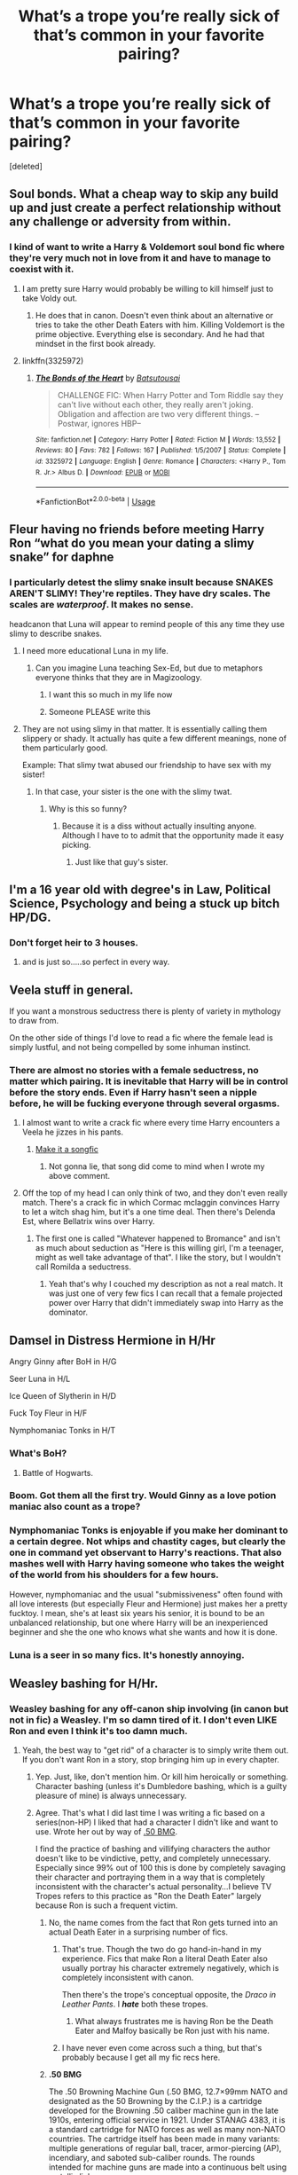 #+TITLE: What’s a trope you’re really sick of that’s common in your favorite pairing?

* What’s a trope you’re really sick of that’s common in your favorite pairing?
:PROPERTIES:
:Score: 25
:DateUnix: 1548372059.0
:DateShort: 2019-Jan-25
:FlairText: Discussion
:END:
[deleted]


** Soul bonds. What a cheap way to skip any build up and just create a perfect relationship without any challenge or adversity from within.
:PROPERTIES:
:Author: NaoSouONight
:Score: 58
:DateUnix: 1548374961.0
:DateShort: 2019-Jan-25
:END:

*** I kind of want to write a Harry & Voldemort soul bond fic where they're very much not in love from it and have to manage to coexist with it.
:PROPERTIES:
:Author: CalculusWarrior
:Score: 18
:DateUnix: 1548376617.0
:DateShort: 2019-Jan-25
:END:

**** I am pretty sure Harry would probably be willing to kill himself just to take Voldy out.
:PROPERTIES:
:Author: NaoSouONight
:Score: 20
:DateUnix: 1548377033.0
:DateShort: 2019-Jan-25
:END:

***** He does that in canon. Doesn't even think about an alternative or tries to take the other Death Eaters with him. Killing Voldemort is the prime objective. Everything else is secondary. And he had that mindset in the first book already.
:PROPERTIES:
:Author: Hellstrike
:Score: 19
:DateUnix: 1548379089.0
:DateShort: 2019-Jan-25
:END:


**** linkffn(3325972)
:PROPERTIES:
:Author: ChrysosAurum
:Score: 2
:DateUnix: 1548457891.0
:DateShort: 2019-Jan-26
:END:

***** [[https://www.fanfiction.net/s/3325972/1/][*/The Bonds of the Heart/*]] by [[https://www.fanfiction.net/u/577769/Batsutousai][/Batsutousai/]]

#+begin_quote
  CHALLENGE FIC: When Harry Potter and Tom Riddle say they can't live without each other, they really aren't joking. Obligation and affection are two very different things. --Postwar, ignores HBP--
#+end_quote

^{/Site/:} ^{fanfiction.net} ^{*|*} ^{/Category/:} ^{Harry} ^{Potter} ^{*|*} ^{/Rated/:} ^{Fiction} ^{M} ^{*|*} ^{/Words/:} ^{13,552} ^{*|*} ^{/Reviews/:} ^{80} ^{*|*} ^{/Favs/:} ^{782} ^{*|*} ^{/Follows/:} ^{167} ^{*|*} ^{/Published/:} ^{1/5/2007} ^{*|*} ^{/Status/:} ^{Complete} ^{*|*} ^{/id/:} ^{3325972} ^{*|*} ^{/Language/:} ^{English} ^{*|*} ^{/Genre/:} ^{Romance} ^{*|*} ^{/Characters/:} ^{<Harry} ^{P.,} ^{Tom} ^{R.} ^{Jr.>} ^{Albus} ^{D.} ^{*|*} ^{/Download/:} ^{[[http://www.ff2ebook.com/old/ffn-bot/index.php?id=3325972&source=ff&filetype=epub][EPUB]]} ^{or} ^{[[http://www.ff2ebook.com/old/ffn-bot/index.php?id=3325972&source=ff&filetype=mobi][MOBI]]}

--------------

*FanfictionBot*^{2.0.0-beta} | [[https://github.com/tusing/reddit-ffn-bot/wiki/Usage][Usage]]
:PROPERTIES:
:Author: FanfictionBot
:Score: 2
:DateUnix: 1548457898.0
:DateShort: 2019-Jan-26
:END:


** Fleur having no friends before meeting Harry Ron “what do you mean your dating a slimy snake” for daphne
:PROPERTIES:
:Author: Garanar
:Score: 39
:DateUnix: 1548376026.0
:DateShort: 2019-Jan-25
:END:

*** I particularly detest the slimy snake insult because SNAKES AREN'T SLIMY! They're reptiles. They have dry scales. The scales are /waterproof/. It makes no sense.

headcanon that Luna will appear to remind people of this any time they use slimy to describe snakes.
:PROPERTIES:
:Author: Keniree
:Score: 34
:DateUnix: 1548378957.0
:DateShort: 2019-Jan-25
:END:

**** I need more educational Luna in my life.
:PROPERTIES:
:Author: Thsle
:Score: 11
:DateUnix: 1548395621.0
:DateShort: 2019-Jan-25
:END:

***** Can you imagine Luna teaching Sex-Ed, but due to metaphors everyone thinks that they are in Magizoology.
:PROPERTIES:
:Author: Hellstrike
:Score: 11
:DateUnix: 1548424395.0
:DateShort: 2019-Jan-25
:END:

****** I want this so much in my life now
:PROPERTIES:
:Author: Morcalvin
:Score: 3
:DateUnix: 1548426599.0
:DateShort: 2019-Jan-25
:END:


****** Someone PLEASE write this
:PROPERTIES:
:Author: happyface712
:Score: 1
:DateUnix: 1548748474.0
:DateShort: 2019-Jan-29
:END:


**** They are not using slimy in that matter. It is essentially calling them slippery or shady. It actually has quite a few different meanings, none of them particularly good.

Example: That slimy twat abused our friendship to have sex with my sister!
:PROPERTIES:
:Author: ModernDayWeeaboo
:Score: 10
:DateUnix: 1548381232.0
:DateShort: 2019-Jan-25
:END:

***** In that case, your sister is the one with the slimy twat.
:PROPERTIES:
:Author: Hellstrike
:Score: 8
:DateUnix: 1548424340.0
:DateShort: 2019-Jan-25
:END:

****** Why is this so funny?
:PROPERTIES:
:Author: Morcalvin
:Score: 1
:DateUnix: 1548426573.0
:DateShort: 2019-Jan-25
:END:

******* Because it is a diss without actually insulting anyone. Although I have to to admit that the opportunity made it easy picking.
:PROPERTIES:
:Author: Hellstrike
:Score: 1
:DateUnix: 1548430044.0
:DateShort: 2019-Jan-25
:END:

******** Just like that guy's sister.
:PROPERTIES:
:Author: ForwardDiscussion
:Score: 3
:DateUnix: 1548438985.0
:DateShort: 2019-Jan-25
:END:


** I'm a 16 year old with degree's in Law, Political Science, Psychology and being a stuck up bitch HP/DG.
:PROPERTIES:
:Author: Ckpie
:Score: 35
:DateUnix: 1548376984.0
:DateShort: 2019-Jan-25
:END:

*** Don't forget heir to 3 houses.
:PROPERTIES:
:Author: TheBlueSully
:Score: 9
:DateUnix: 1548417544.0
:DateShort: 2019-Jan-25
:END:

**** and is just so.....so perfect in every way.
:PROPERTIES:
:Author: Ckpie
:Score: 3
:DateUnix: 1548417743.0
:DateShort: 2019-Jan-25
:END:


** Veela stuff in general.

If you want a monstrous seductress there is plenty of variety in mythology to draw from.

On the other side of things I'd love to read a fic where the female lead is simply lustful, and not being compelled by some inhuman instinct.
:PROPERTIES:
:Author: Thsle
:Score: 24
:DateUnix: 1548376472.0
:DateShort: 2019-Jan-25
:END:

*** There are almost no stories with a female seductress, no matter which pairing. It is inevitable that Harry will be in control before the story ends. Even if Harry hasn't seen a nipple before, he will be fucking everyone through several orgasms.
:PROPERTIES:
:Author: Hellstrike
:Score: 14
:DateUnix: 1548379251.0
:DateShort: 2019-Jan-25
:END:

**** I almost want to write a crack fic where every time Harry encounters a Veela he jizzes in his pants.
:PROPERTIES:
:Author: Raesong
:Score: 15
:DateUnix: 1548382410.0
:DateShort: 2019-Jan-25
:END:

***** [[https://youtu.be/VLnWf1sQkjY][Make it a songfic]]
:PROPERTIES:
:Author: Hellstrike
:Score: 3
:DateUnix: 1548424138.0
:DateShort: 2019-Jan-25
:END:

****** Not gonna lie, that song did come to mind when I wrote my above comment.
:PROPERTIES:
:Author: Raesong
:Score: 2
:DateUnix: 1548425091.0
:DateShort: 2019-Jan-25
:END:


**** Off the top of my head I can only think of two, and they don't even really match. There's a crack fic in which Cormac mclaggin convinces Harry to let a witch shag him, but it's a one time deal. Then there's Delenda Est, where Bellatrix wins over Harry.
:PROPERTIES:
:Score: 1
:DateUnix: 1548470959.0
:DateShort: 2019-Jan-26
:END:

***** The first one is called "Whatever happened to Bromance" and isn't as much about seduction as "Here is this willing girl, I'm a teenager, might as well take advantage of that". I like the story, but I wouldn't call Romilda a seductress.
:PROPERTIES:
:Author: Hellstrike
:Score: 1
:DateUnix: 1548492790.0
:DateShort: 2019-Jan-26
:END:

****** Yeah that's why I couched my description as not a real match. It was just one of very few fics I can recall that a female projected power over Harry that didn't immediately swap into Harry as the dominator.
:PROPERTIES:
:Score: 1
:DateUnix: 1548494631.0
:DateShort: 2019-Jan-26
:END:


** Damsel in Distress Hermione in H/Hr

Angry Ginny after BoH in H/G

Seer Luna in H/L

Ice Queen of Slytherin in H/D

Fuck Toy Fleur in H/F

Nymphomaniac Tonks in H/T
:PROPERTIES:
:Author: InquisitorCOC
:Score: 49
:DateUnix: 1548373568.0
:DateShort: 2019-Jan-25
:END:

*** What's BoH?
:PROPERTIES:
:Author: PFKMan23
:Score: 15
:DateUnix: 1548375391.0
:DateShort: 2019-Jan-25
:END:

**** Battle of Hogwarts.
:PROPERTIES:
:Author: Jahoan
:Score: 20
:DateUnix: 1548375819.0
:DateShort: 2019-Jan-25
:END:


*** Boom. Got them all the first try. Would Ginny as a love potion maniac also count as a trope?
:PROPERTIES:
:Author: Ithitani
:Score: 14
:DateUnix: 1548379997.0
:DateShort: 2019-Jan-25
:END:


*** Nymphomaniac Tonks is enjoyable if you make her dominant to a certain degree. Not whips and chastity cages, but clearly the one in command yet observant to Harry's reactions. That also mashes well with Harry having someone who takes the weight of the world from his shoulders for a few hours.

However, nymphomaniac and the usual "submissiveness" often found with all love interests (but especially Fleur and Hermione) just makes her a pretty fucktoy. I mean, she's at least six years his senior, it is bound to be an unbalanced relationship, but one where Harry will be an inexperienced beginner and she the one who knows what she wants and how it is done.
:PROPERTIES:
:Author: Hellstrike
:Score: 14
:DateUnix: 1548378992.0
:DateShort: 2019-Jan-25
:END:


*** Luna is a seer in so many fics. It's honestly annoying.
:PROPERTIES:
:Author: Smashchess
:Score: 1
:DateUnix: 1548623895.0
:DateShort: 2019-Jan-28
:END:


** Weasley bashing for H/Hr.
:PROPERTIES:
:Author: 420SwagBro
:Score: 23
:DateUnix: 1548379123.0
:DateShort: 2019-Jan-25
:END:

*** Weasley bashing for any off-canon ship involving (in canon but not in fic) a Weasley. I'm so damn tired of it. I don't even LIKE Ron and even I think it's too damn much.
:PROPERTIES:
:Author: Jaggedrain
:Score: 13
:DateUnix: 1548399157.0
:DateShort: 2019-Jan-25
:END:

**** Yeah, the best way to "get rid" of a character is to simply write them out. If you don't want Ron in a story, stop bringing him up in every chapter.
:PROPERTIES:
:Author: Hellstrike
:Score: 10
:DateUnix: 1548424494.0
:DateShort: 2019-Jan-25
:END:

***** Yep. Just, like, don't mention him. Or kill him heroically or something. Character bashing (unless it's Dumbledore bashing, which is a guilty pleasure of mine) is always unnecessary.
:PROPERTIES:
:Author: Jaggedrain
:Score: 3
:DateUnix: 1548431623.0
:DateShort: 2019-Jan-25
:END:


***** Agree. That's what I did last time I was writing a fic based on a series(non-HP) I liked that had a character I didn't like and want to use. Wrote her out by way of [[https://en.wikipedia.org/wiki/.50_BMG][.50 BMG]].

I find the practice of bashing and villifying characters the author doesn't like to be vindictive, petty, and completely unnecessary. Especially since 99% out of 100 this is done by completely savaging their character and portraying them in a way that is completely inconsistent with the character's actual personality...I believe TV Tropes refers to this practice as "Ron the Death Eater" largely because Ron is such a frequent victim.
:PROPERTIES:
:Author: EurwenPendragon
:Score: 3
:DateUnix: 1548437501.0
:DateShort: 2019-Jan-25
:END:

****** No, the name comes from the fact that Ron gets turned into an actual Death Eater in a surprising number of fics.
:PROPERTIES:
:Author: Hellstrike
:Score: 6
:DateUnix: 1548438540.0
:DateShort: 2019-Jan-25
:END:

******* That's true. Though the two do go hand-in-hand in my experience. Fics that make Ron a literal Death Eater also usually portray his character extremely negatively, which is completely inconsistent with canon.

Then there's the trope's conceptual opposite, the /Draco in Leather Pants/. I */hate/* both these tropes.
:PROPERTIES:
:Author: EurwenPendragon
:Score: 2
:DateUnix: 1548439004.0
:DateShort: 2019-Jan-25
:END:

******** What always frustrates me is having Ron be the Death Eater and Malfoy basically be Ron just with his name.
:PROPERTIES:
:Author: Lozzif
:Score: 2
:DateUnix: 1548521946.0
:DateShort: 2019-Jan-26
:END:


******* I have never even come across such a thing, but that's probably because I get all my fic recs here.
:PROPERTIES:
:Score: 1
:DateUnix: 1548471057.0
:DateShort: 2019-Jan-26
:END:


****** *.50 BMG*

The .50 Browning Machine Gun (.50 BMG, 12.7×99mm NATO and designated as the 50 Browning by the C.I.P.) is a cartridge developed for the Browning .50 caliber machine gun in the late 1910s, entering official service in 1921. Under STANAG 4383, it is a standard cartridge for NATO forces as well as many non-NATO countries. The cartridge itself has been made in many variants: multiple generations of regular ball, tracer, armor-piercing (AP), incendiary, and saboted sub-caliber rounds. The rounds intended for machine guns are made into a continuous belt using metallic links.

--------------

^{[} [[https://www.reddit.com/message/compose?to=kittens_from_space][^{PM}]] ^{|} [[https://reddit.com/message/compose?to=WikiTextBot&message=Excludeme&subject=Excludeme][^{Exclude} ^{me}]] ^{|} [[https://np.reddit.com/r/HPfanfiction/about/banned][^{Exclude} ^{from} ^{subreddit}]] ^{|} [[https://np.reddit.com/r/WikiTextBot/wiki/index][^{FAQ} ^{/} ^{Information}]] ^{|} [[https://github.com/kittenswolf/WikiTextBot][^{Source}]] ^{]} ^{Downvote} ^{to} ^{remove} ^{|} ^{v0.28}
:PROPERTIES:
:Author: WikiTextBot
:Score: 1
:DateUnix: 1548437509.0
:DateShort: 2019-Jan-25
:END:


** A lot of Dramiones run the terrible, terrible mistake of going 'well, Draco always knew pureblood propaganda was bullshit. Duh. It's just obvious!'\\
Ughhhh, like there goes all my interest, right out the window. Might as well make a Slytherin OC.
:PROPERTIES:
:Author: Boris_The_Unbeliever
:Score: 22
:DateUnix: 1548384363.0
:DateShort: 2019-Jan-25
:END:

*** I don't think I've ever come across this in Dramione fanfiction. What a cheap cop-out! The most beautiful thing about Dramione is the whole personal growth thing that eventually completes the redemption arc that Draco should have had, imo.
:PROPERTIES:
:Author: ravenclaw-sass
:Score: 2
:DateUnix: 1548455053.0
:DateShort: 2019-Jan-26
:END:

**** Too many from what I've seen! Usually starts with 'of course Draco always secretly knew that muggleborns were equal to purebloods because Hermione's so smart', then segues to: 'and she was quite pretty on the eyes as well, not like those slags from Slytherin (who are apparently more shallow than Crabbe and Goyle)'.\\
And boom, his whole transformation arc -- one of the main reasons dramione are so appealing (to me, at least) -- is gone. I mean, it's why the number one fic in the fandom is so popular: not only is Isolation written so well, but Draco undergoes a real and palpable transformation!
:PROPERTIES:
:Author: Boris_The_Unbeliever
:Score: 1
:DateUnix: 1548462755.0
:DateShort: 2019-Jan-26
:END:


** Ss/Hg - marriage law
:PROPERTIES:
:Author: justanecho_
:Score: 16
:DateUnix: 1548380044.0
:DateShort: 2019-Jan-25
:END:

*** I actually really like that trope. I've seen one or two where it's a really great examination of how people cope in arranged marriages and how people make the best of it and/or fall in love.

Admittedly 90% of the time it's an excuse for a lot of dubcon and bad sex (I'm reading one right now where SS thinks that letting Hermione have an orgasm would be... Bad. Somehow? And he's being a complete tool. I'm pretty sure she's going to murder him before the end of the story)
:PROPERTIES:
:Author: Jaggedrain
:Score: 5
:DateUnix: 1548399092.0
:DateShort: 2019-Jan-25
:END:

**** It's my guilty pleasure. But sometimes it's rubbish. Please share all the ones you like - including that one you described!
:PROPERTIES:
:Author: justanecho_
:Score: 2
:DateUnix: 1548399464.0
:DateShort: 2019-Jan-25
:END:

***** The one I described is linkao3(The Contract by StellaStark).

I quite like Tyger, Tyger! By BloodcultofFreud but it's only archived on sshgreview.wordpress.com.

Ishouldbewritingsomethingelse does a lot of ML and soulmate stuff and it's SUUUPER FLUFFY if that's your jam.

Denial by little_beloved is great although sshg don't get together because of the ML. Or they sort of do but it's complicated.

The Lioness Prophecies by AMR (also on sshgreview but I can send you a nice epub or mobi version) is not technically a ML, although it is sort of an arranged marriage sort of thing, but it's REALLY GOOD. Best Voldemort-defeating mechanism in history. Also babies.

There's another one that I can't remember the name of, also on sshgreview, where its sort of HP with a regency flavour and a Marriage Law and Snape has three beautiful sisters and everyone is still alive. Snape spends most of the book engaged to Fleur and trying to avoid Hermione's plotting.

Linkao3(Hermione Granger and the Intended Vessels) is very well-written but super depressing. Like, it's the Leonard Cohen of SSHG Marriage Law. It's not worse than the one where Hermione actually kills herself, but it's all very tragic and sad.

I assume you've read mia_madwyn's Care of Magical Creatures?

A lot of these are super popular so they're the easier ones to remember. I'll have to look at my bookmarks to find some of the others.
:PROPERTIES:
:Author: Jaggedrain
:Score: 3
:DateUnix: 1548400252.0
:DateShort: 2019-Jan-25
:END:

****** [[https://archiveofourown.org/works/15003911][*/The Contract/*]] by [[https://www.archiveofourown.org/users/stellastark/pseuds/stellastark][/stellastark/]]

#+begin_quote
  After the War, a marriage law forces nineteen-year-old Hermione Granger to become engaged to Lucius Malfoy, and she turns to her former Potions Professor for help.
#+end_quote

^{/Site/:} ^{Archive} ^{of} ^{Our} ^{Own} ^{*|*} ^{/Fandom/:} ^{Harry} ^{Potter} ^{-} ^{J.} ^{K.} ^{Rowling} ^{*|*} ^{/Published/:} ^{2018-06-21} ^{*|*} ^{/Updated/:} ^{2019-01-22} ^{*|*} ^{/Words/:} ^{190963} ^{*|*} ^{/Chapters/:} ^{54/?} ^{*|*} ^{/Comments/:} ^{2902} ^{*|*} ^{/Kudos/:} ^{1630} ^{*|*} ^{/Bookmarks/:} ^{195} ^{*|*} ^{/Hits/:} ^{45650} ^{*|*} ^{/ID/:} ^{15003911} ^{*|*} ^{/Download/:} ^{[[https://archiveofourown.org/downloads/st/stellastark/15003911/The%20Contract.epub?updated_at=1548171333][EPUB]]} ^{or} ^{[[https://archiveofourown.org/downloads/st/stellastark/15003911/The%20Contract.mobi?updated_at=1548171333][MOBI]]}

--------------

[[https://archiveofourown.org/works/986751][*/Hermione Granger and the Intended Vessels/*]] by [[https://www.archiveofourown.org/users/ShawnaCanon/pseuds/ShawnaCanon/users/ShawnaCanon/pseuds/Severely%20Lupine][/ShawnaCanonSeverely Lupine (ShawnaCanon)/]]

#+begin_quote
  [newly edited as of Feb '18] Sometimes all it takes to change the world is one small, simple choice. On the night the Death Eaters attack Hogwarts, Hermione Granger makes such a choice. Her life---and her world---will never be the same.By killing Draco, she saves Dumbledore and keeps Voldemort at bay for a little while. But evil never sleeps for long. When a Ministry decree forces her to marry Professor Snape---a cruel, cold man who's apparently hated her since she was a child---in order to be used as a breeder of superior wizards, Hermione doesn't think her life can get any worse. She's wrong.Soon, Voldemort's after her and her friends (again), her life is in grave peril, and all her hopes for a future at all, much less a happy one, rest on her own shoulders---and on Snape, her unwanted husband, whose heart still belongs to a woman long dead.
#+end_quote

^{/Site/:} ^{Archive} ^{of} ^{Our} ^{Own} ^{*|*} ^{/Fandom/:} ^{Harry} ^{Potter} ^{-} ^{J.} ^{K.} ^{Rowling} ^{*|*} ^{/Published/:} ^{2013-09-30} ^{*|*} ^{/Completed/:} ^{2013-09-30} ^{*|*} ^{/Words/:} ^{291229} ^{*|*} ^{/Chapters/:} ^{37/37} ^{*|*} ^{/Comments/:} ^{149} ^{*|*} ^{/Kudos/:} ^{586} ^{*|*} ^{/Bookmarks/:} ^{167} ^{*|*} ^{/Hits/:} ^{21188} ^{*|*} ^{/ID/:} ^{986751} ^{*|*} ^{/Download/:} ^{[[https://archiveofourown.org/downloads/Sh/ShawnaCanon/986751/Hermione%20Granger%20and%20the.epub?updated_at=1527205588][EPUB]]} ^{or} ^{[[https://archiveofourown.org/downloads/Sh/ShawnaCanon/986751/Hermione%20Granger%20and%20the.mobi?updated_at=1527205588][MOBI]]}

--------------

*FanfictionBot*^{2.0.0-beta} | [[https://github.com/tusing/reddit-ffn-bot/wiki/Usage][Usage]]
:PROPERTIES:
:Author: FanfictionBot
:Score: 1
:DateUnix: 1548400286.0
:DateShort: 2019-Jan-25
:END:


****** [deleted]
:PROPERTIES:
:Score: 0
:DateUnix: 1548404666.0
:DateShort: 2019-Jan-25
:END:

******* I skipped maybe 20 chapters because the beginning was super upsetting. It does get better, sort of.
:PROPERTIES:
:Author: Jaggedrain
:Score: 2
:DateUnix: 1548416623.0
:DateShort: 2019-Jan-25
:END:


***** I'm reading [[https://archiveofourown.org/works/11402901/chapters/25540464][this one]] right now, it's a twist on the trope, it's really great but quite painful to read. Honestly one of the best fics I have ever read, the author is a little bit slow to update but it should be completed soon.
:PROPERTIES:
:Author: Haelx
:Score: 1
:DateUnix: 1548419615.0
:DateShort: 2019-Jan-25
:END:


**** My main issue with the marriage law plot is the fact that there's so many of them and they're basically all the same. The plot itself isn't a bad idea.
:PROPERTIES:
:Author: Fredrik1994
:Score: 1
:DateUnix: 1548457095.0
:DateShort: 2019-Jan-26
:END:

***** Well, yes, that's true, but there are a lot of variations. For example, the Snape in Intended Vessels is much crueller to Hermione, and much more damaged, than the Snape in any of IShouldBe's ML fics. The Snape in CoMC is also cruel, but not deliberately.

I like the ML for the same reason I like to read Harlequin romance novels - I know the basic plot beats, so I'm reading to see how this author executes them. Writing a good ML fic is at least as difficult as writing a good romance novel - you have to write to the beats and give the audience what they expect, but you also have to be original in your execution and characterization.
:PROPERTIES:
:Author: Jaggedrain
:Score: 2
:DateUnix: 1548476071.0
:DateShort: 2019-Jan-26
:END:


***** My main issue is that fanon marriage laws are an evil neither Hitler nor Stalin dared to touch. That should give you a good idea about how bad such a thing would be. You know what the Third Reich did to increase birthrates? Tax benefits, propaganda and PR stunts. And some pro life measures.
:PROPERTIES:
:Author: Hellstrike
:Score: 1
:DateUnix: 1548525186.0
:DateShort: 2019-Jan-26
:END:

****** Marriage laws are a terrible idea yes, but it's just the kind of thing Fudge would think up. It would be interesting to read a /realistic/ ML plot, rather than it simply being an excuse to throw 2 people together.
:PROPERTIES:
:Author: Fredrik1994
:Score: 2
:DateUnix: 1548528904.0
:DateShort: 2019-Jan-26
:END:

******* "Harry, the Ministry is planning a marriage law."

"Ugh, it's only ten in the morning, Hermione."

"Harry!"

"Fine, let me get a shower and then we can get a cab to Heathrow. New Zealand or Canada?"

"Don't you think that we should do something about it?"

"Alright, guess we have to pick up Gryffindor's sword and take out the trash beforehand. Try to get us first class seats for next Saturday then. You know how much I hate flying Economy."

.

There is no way Hermione would subject herself to a marriage law. Either she escapes or she raises the Red Banner of the Revolution and the Ministry learns that they should not have crossed her and Harry. They have Umbridge and Voldemort as an example of the consequences after all.
:PROPERTIES:
:Author: Hellstrike
:Score: 1
:DateUnix: 1548529949.0
:DateShort: 2019-Jan-26
:END:


** In Harmony Fics its Ron bashing. I know it's common in a lot of fics and even in canon there are parts were I thought Ron was being an ass sure. But is the only way most people feel they can put Harry and Hermione together is to destroy Ron as a character? That there is no way to tell him without him flying off the (broom)handle and destroying their friendship. OR have Ron be such an ass and toxic person that they have to cut him out of their lives to be happy.
:PROPERTIES:
:Author: TheDoctorandDipper
:Score: 12
:DateUnix: 1548390951.0
:DateShort: 2019-Jan-25
:END:


** Making Veelas just nymphomaniac, pretty humans who lose all initiative when Harry is able to talk to them. Write them to be dominant seductresses, and pay more attention to their inhumane parts. They can turn into half avian hybrids, yet that never comes up other than to show anger.
:PROPERTIES:
:Author: Hellstrike
:Score: 11
:DateUnix: 1548379526.0
:DateShort: 2019-Jan-25
:END:


** In harmony fics

Bashing

Push away for protection
:PROPERTIES:
:Score: 11
:DateUnix: 1548376834.0
:DateShort: 2019-Jan-25
:END:


** Sub Harry in Drarry

Now i don't read too much slash fics, but when I read Drarry ones, Harry is almost always a sub. It's annoying tbh.
:PROPERTIES:
:Score: 8
:DateUnix: 1548376869.0
:DateShort: 2019-Jan-25
:END:

*** additionally, almost every Drarry fic seems to have that dominant/submissive dynamic going on in one way or another. The dream is a vanilla/switch versatile Drarry story without ridiculous "heat cycles" or soul-bond sex™
:PROPERTIES:
:Author: Keniree
:Score: 10
:DateUnix: 1548379080.0
:DateShort: 2019-Jan-25
:END:

**** Saras_Girl has got you covered. Check out her work, it's beautiful.
:PROPERTIES:
:Author: Jaggedrain
:Score: 2
:DateUnix: 1548399216.0
:DateShort: 2019-Jan-25
:END:


*** The prevalence of romance imbalances in slash in general drives me crazy. I think it comes from inexperienced writers who don't realize that the theme of being in a same sex relationship means one person is the aggressor and the other is merely there is a bad and offensive trope.

TL;DR: designated tops and bottoms is tropey and should be kept to consensual agreement or bad porn.
:PROPERTIES:
:Author: zombieqatz
:Score: 9
:DateUnix: 1548391907.0
:DateShort: 2019-Jan-25
:END:

**** That's not just a problem in slash. It's not even just a problem in fic. If I had a dollar for every time a romance novel H suddenly turned into some kind of half-assed pseudo-dom once they hit the bedsheets I'd be able to buy a house.
:PROPERTIES:
:Author: Jaggedrain
:Score: 7
:DateUnix: 1548399370.0
:DateShort: 2019-Jan-25
:END:

***** You have that in regular fanfics as well. Only with Harry always being the dominant one, even if he hasn't even seen a nipple before.
:PROPERTIES:
:Author: Hellstrike
:Score: 2
:DateUnix: 1548424667.0
:DateShort: 2019-Jan-25
:END:


*** It is quite funny because I see Harry more of a bottom.

Granted, I steer clear of BDSM in fanfiction because 9/10 it is done by people who have no idea how BDSM even works.
:PROPERTIES:
:Author: ModernDayWeeaboo
:Score: 5
:DateUnix: 1548381330.0
:DateShort: 2019-Jan-25
:END:


*** Years ago there was a BDSM fic with Dom Harry and when Harry wasn't flogging Draco in the RoR, he completely ignored him.
:PROPERTIES:
:Author: jeffala
:Score: 2
:DateUnix: 1548380307.0
:DateShort: 2019-Jan-25
:END:


** ice queen with daphne, veelastuff with fleur
:PROPERTIES:
:Author: Lord_Anarchy
:Score: 9
:DateUnix: 1548378370.0
:DateShort: 2019-Jan-25
:END:


** Sex god Charlie in Charlie/Hermione fics.
:PROPERTIES:
:Author: emong757
:Score: 6
:DateUnix: 1548377277.0
:DateShort: 2019-Jan-25
:END:

*** I feel like that'd be accurate tho lol
:PROPERTIES:
:Author: Noble_House_Of_Black
:Score: 17
:DateUnix: 1548377790.0
:DateShort: 2019-Jan-25
:END:

**** Perhaps but there isn't any indication of it in canon.
:PROPERTIES:
:Author: emong757
:Score: 4
:DateUnix: 1548383883.0
:DateShort: 2019-Jan-25
:END:

***** No, but it seems like it could fit his persona in what little bit we do know about him.
:PROPERTIES:
:Author: Noble_House_Of_Black
:Score: 3
:DateUnix: 1548385949.0
:DateShort: 2019-Jan-25
:END:

****** Possibly, but I feel like authors who write him as some sex god sell his character short. He's a blank canvas anyone could work with and develop into a strong character that complements Hermione in their relationship. I don't think it's wrong for them to have sex in any capacity, but to have him as a version of Christian Grey is just repulsive to me.
:PROPERTIES:
:Author: emong757
:Score: 4
:DateUnix: 1548387176.0
:DateShort: 2019-Jan-25
:END:

******* I can understand that.
:PROPERTIES:
:Author: Noble_House_Of_Black
:Score: 1
:DateUnix: 1548412840.0
:DateShort: 2019-Jan-25
:END:


**** I too like dragon bestiality in my fanfics ^{^{/s}}
:PROPERTIES:
:Author: Hellstrike
:Score: 2
:DateUnix: 1548424724.0
:DateShort: 2019-Jan-25
:END:


*** Can you link one of your favorite fics for this ship? I'm intrigued and I'm gonna go check them out
:PROPERTIES:
:Author: yeetbeanie
:Score: 2
:DateUnix: 1548420371.0
:DateShort: 2019-Jan-25
:END:

**** One my favorite fics is [[https://www.fanfiction.net/s/12858961/1/The-Sparrow-Suite][The Sparrow Suite by Red Garden Gnome]]. It deviates from the standard Charlie/Hermione story where they both absolutely loathe each other at the beginning but when they talk up teaching positions at Hogwarts, they grow closer together. Their characterizations, in my mind, are spot on and parts of the story are extremely funny.

​

I'll give you another (since this is by the same author) which is [[https://www.fanfiction.net/s/12243730/1/Nocturnal][Nocturnal]]. It deals with Charlie and Hermione starting an affair after the second War, which Hermione traveling to Romania to work on the dragon reserve there, before they both move back to Britain with a new dragon reserve opening in Wales. Besides romance, this story has a ton of mystery with everything coming together in the last couple of chapters.
:PROPERTIES:
:Author: emong757
:Score: 3
:DateUnix: 1548421879.0
:DateShort: 2019-Jan-25
:END:

***** Thanks so much! I've been devouring the ao3 page since writing my first comment. I'll start these right away! Nocturnal sounds amazing. I wish this was a better known ship. I want so much more than the 192 (complete in English) fics on ao3.
:PROPERTIES:
:Author: yeetbeanie
:Score: 1
:DateUnix: 1548422569.0
:DateShort: 2019-Jan-25
:END:

****** No problem! I've also scoured AO3 for Charlie/Hermione fics and have come across some good ones, but not any that have blown me away.
:PROPERTIES:
:Author: emong757
:Score: 2
:DateUnix: 1548423444.0
:DateShort: 2019-Jan-25
:END:

******* I hate how few fics there are for rare pairs. And they're mostly smut. When I got in to Ginny/Hermione/Luna, or some combination of any of those 3, everything was horribly written femslash. I'd love to find something that explores the unique dynamic a triad of them would have, without it being all about sex. Or even any two of them individually.
:PROPERTIES:
:Author: yeetbeanie
:Score: 1
:DateUnix: 1548424487.0
:DateShort: 2019-Jan-25
:END:


******* Very important question: does nocturnal have a happy ending? I'm already engrossed and very caught up in it.
:PROPERTIES:
:Author: yeetbeanie
:Score: 1
:DateUnix: 1548426962.0
:DateShort: 2019-Jan-25
:END:

******** Hmm, they are two different ways to answer this. So I'll say no, and then yes. I was satisfied with its ending though and had no complaints with it.
:PROPERTIES:
:Author: emong757
:Score: 1
:DateUnix: 1548430482.0
:DateShort: 2019-Jan-25
:END:

********* As long as neither of them die. If it doesn't make me cry it's good lol
:PROPERTIES:
:Author: yeetbeanie
:Score: 1
:DateUnix: 1548430862.0
:DateShort: 2019-Jan-25
:END:

********** No, I can tell you without spoiling anything neither of them die.
:PROPERTIES:
:Author: emong757
:Score: 2
:DateUnix: 1548431766.0
:DateShort: 2019-Jan-25
:END:

*********** Thanks I can't wait
:PROPERTIES:
:Author: yeetbeanie
:Score: 1
:DateUnix: 1548431916.0
:DateShort: 2019-Jan-25
:END:


*** Huh... looking over those fics, I think I might have a new ship 😊
:PROPERTIES:
:Author: PrincessApprentice
:Score: 1
:DateUnix: 1548401695.0
:DateShort: 2019-Jan-25
:END:


** [deleted]
:PROPERTIES:
:Score: 7
:DateUnix: 1548395029.0
:DateShort: 2019-Jan-25
:END:

*** True.

You don't have to make Ron a douchecanoe in order to ship Hermione with someone else. Just have her prefer someone else! (although tbf Ron should probably be a bit of a dick about it at first, because he does have issues with Hermione and other guys)
:PROPERTIES:
:Author: Jaggedrain
:Score: 8
:DateUnix: 1548399483.0
:DateShort: 2019-Jan-25
:END:


** The soul bonds in Drarry fics, why can't people come up with any other reason for them to be together than “if you don't fuck me I die”
:PROPERTIES:
:Author: ZePwnzerRJ
:Score: 19
:DateUnix: 1548375078.0
:DateShort: 2019-Jan-25
:END:

*** Because both characters detest each other, so it is either that or changing the characters significantly.
:PROPERTIES:
:Author: NaoSouONight
:Score: 19
:DateUnix: 1548377096.0
:DateShort: 2019-Jan-25
:END:

**** It's like no one has ever heard of hate sex.
:PROPERTIES:
:Author: charming_liar
:Score: 2
:DateUnix: 1548449830.0
:DateShort: 2019-Jan-26
:END:

***** Most of those are actual relationships, tho. Or at least attempts. They arent just one off hate-bangs.
:PROPERTIES:
:Author: NaoSouONight
:Score: 1
:DateUnix: 1548469262.0
:DateShort: 2019-Jan-26
:END:


*** Let Drake die then
:PROPERTIES:
:Score: 18
:DateUnix: 1548378913.0
:DateShort: 2019-Jan-25
:END:

**** "Sorry 'bout it."
:PROPERTIES:
:Author: jeffala
:Score: 10
:DateUnix: 1548380186.0
:DateShort: 2019-Jan-25
:END:


** Intense focus from the male character's perspective on the female character's feet/shoes/lower legs during sexy times, especially when there's a BDSM theme. Always saying how he loves x about her feet or shoes, loves x type of feet, yada yada. Usually it's ‘slim ankles, delicate toes and either sensible shoes or elegant/dangerously high heels.
:PROPERTIES:
:Author: Sigyn99
:Score: 13
:DateUnix: 1548374971.0
:DateShort: 2019-Jan-25
:END:

*** What you're reading there is another author's fetish. I agree they can get distracting sometimes.
:PROPERTIES:
:Author: LocalMadman
:Score: 4
:DateUnix: 1548430164.0
:DateShort: 2019-Jan-25
:END:

**** Then frick me swinging, there are a lot of authors with foot fetishes. Personally, I think it's both that and inexperienced people trying to write BDSM with no real knowledge of it and the foot fetish is just easy and common, because very rarely do I see well-written BDSM in the same place as such an intense foot fetish.
:PROPERTIES:
:Author: Sigyn99
:Score: 1
:DateUnix: 1548449894.0
:DateShort: 2019-Jan-26
:END:


** Submissive and/or feminized Harry, particularly in slash fics.
:PROPERTIES:
:Author: ParanoidDrone
:Score: 6
:DateUnix: 1548385303.0
:DateShort: 2019-Jan-25
:END:

*** Submissive Harry in straight fics would be nice. Certainly better than the hyper dominant characterisation you usually get.
:PROPERTIES:
:Author: Hellstrike
:Score: 4
:DateUnix: 1548424795.0
:DateShort: 2019-Jan-25
:END:

**** Yes please
:PROPERTIES:
:Author: Morcalvin
:Score: 1
:DateUnix: 1548427480.0
:DateShort: 2019-Jan-25
:END:


** Dan and Emma Granger

Dumbledore bashing

Snape is so sexy and him and Harry should fuck
:PROPERTIES:
:Author: flingerdinger
:Score: 6
:DateUnix: 1548394399.0
:DateShort: 2019-Jan-25
:END:


** LESS: Whitewashes SS too much. Also, overly happy with bashing the Marauders. They're bullies in school, yes, but there is no need to make them evil incarnate, and I prefer fics giving them actual character development making them grow up into better persons. And this is one of the rare noncanon pairings where the easiest way to pair them /isn't/ to bash the competition (James), since Lily wasn't exactly fond of him until the frienship fell apart, so you don't even have that excuse.

HGSS: >50% of it seems to consist of teacher/student flings, which I'm not that comfortable with reading. I want to see more postwar fics. There's a lot of postwar /oneshots/, but "proper" postwar HGSS is /rare/.
:PROPERTIES:
:Author: Fredrik1994
:Score: 4
:DateUnix: 1548458353.0
:DateShort: 2019-Jan-26
:END:


** Turning the girl half of a couple into a damsel in distress who needs to be saved by the male hero, moral support, research assistant, eye candy, or a combination of those.
:PROPERTIES:
:Author: Starfox5
:Score: 2
:DateUnix: 1548419759.0
:DateShort: 2019-Jan-25
:END:


** Just from summaries, things I ran away screaming:

- soul bond
- song fic
- founder´s inheritance or any thing that alludes to many titles

I do not understand the huge amount of HP/DG fics , especially when most of them have to do with either: a marriage contract; harem; racist-fascist Harry...

I would not mind if Harry and Daphne´s fics were well written, but they usually are just an excuse to place Harry with a Slytherin and hve him " Dark" or " grey".

​

Seer Luna is quite old too, bit I love her and I get what I can.

​
:PROPERTIES:
:Score: 2
:DateUnix: 1548439183.0
:DateShort: 2019-Jan-25
:END:


** Daphne. I don't get who she is? She has 10 different personalities in all the stories I've read. None of them consistent. Most of the time, she's just a Mary Sue.
:PROPERTIES:
:Author: dtorssegment
:Score: 2
:DateUnix: 1548524126.0
:DateShort: 2019-Jan-26
:END:

*** She is a background character who is in Hermione's OWL bracket. She isn't even a Slytherin in canon, just a name.
:PROPERTIES:
:Author: Hellstrike
:Score: 1
:DateUnix: 1548525314.0
:DateShort: 2019-Jan-26
:END:

**** She is also the sister of Astoria Greengrass, who Draco marries in canon
:PROPERTIES:
:Author: LilyPotter123
:Score: 1
:DateUnix: 1548554481.0
:DateShort: 2019-Jan-27
:END:

***** Is Malfoy's wife even fully named in canon? Because it would be odd to randomly drop her maiden name there.
:PROPERTIES:
:Author: Hellstrike
:Score: 1
:DateUnix: 1548554735.0
:DateShort: 2019-Jan-27
:END:

****** yeah. I think in the epilogue they say something along the lines of "Draco was there with his wife, Astoria Greengrass, and his son." Or something like that
:PROPERTIES:
:Author: LilyPotter123
:Score: 1
:DateUnix: 1548555345.0
:DateShort: 2019-Jan-27
:END:

******* But wouldn't it be "his wife Astoria" because she was a Malfoy at that point?

The German version just says "Malfoy with son and wife" .
:PROPERTIES:
:Author: Hellstrike
:Score: 1
:DateUnix: 1548555499.0
:DateShort: 2019-Jan-27
:END:

******** Cool, cool
:PROPERTIES:
:Author: LilyPotter123
:Score: 1
:DateUnix: 1548555669.0
:DateShort: 2019-Jan-27
:END:


** I mostly read Dramione fanfiction, but this applies to all pairings, really.

- Character bashing. It's just bad and lazy writing, imo. People can simply grow apart, you know. And there are actual legitimate reasons for why people break up. Demonising a character beyond any redemption is just taking an easy route.

- Marriage Law. Similarly to bashing, it's just such a lazy way to bring people together, not to mention is just plain creepy and /totalitarian/. Forcing people to marry each other? Forcing people to procreate within a set time frame? How can that possibly turn out to be a healthy relationship? I just don't get it.

- Alpha/Beta/Omega. One word: knotting. Nope. Nope. Noooope.

- Pureblood!Hermione. It takes away at least half of what makes Hermione such an interesting character. She is brilliant and such a selfless and good person, all /despite/ of the pushback she receives for not being brought up in the wizarding world. Making her a pureblood seriously diminishes her character imo.
:PROPERTIES:
:Author: ravenclaw-sass
:Score: 1
:DateUnix: 1548455588.0
:DateShort: 2019-Jan-26
:END:
